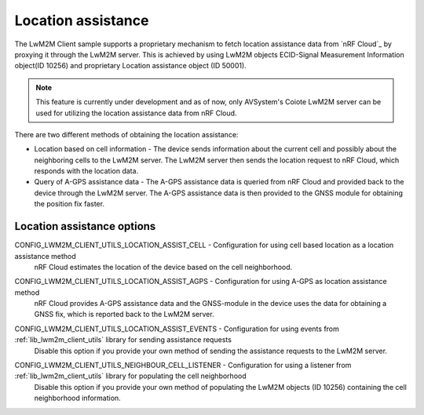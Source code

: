 .. _location_assistance:

Location assistance
###################

The LwM2M Client sample supports a proprietary mechanism to fetch location assistance data from `nRF Cloud`_ by proxying it through the LwM2M server.
This is achieved by using LwM2M objects ECID-Signal Measurement Information object(ID 10256) and proprietary Location assistance object (ID 50001).

.. note::
   This feature is currently under development and as of now, only AVSystem's Coiote LwM2M server can be used for utilizing the location assistance data from nRF Cloud.

There are two different methods of obtaining the location assistance:

* Location based on cell information - The device sends information about the current cell and possibly about the neighboring cells to the  LwM2M server. The LwM2M server then sends the location request to nRF Cloud, which responds with the location data.

* Query of A-GPS assistance data - The A-GPS assistance data is queried from nRF Cloud and provided back to the device through the LwM2M server. The A-GPS assistance data is then provided to the GNSS module for obtaining the position fix faster.

Location assistance options
===========================

.. _CONFIG_LWM2M_CLIENT_UTILS_LOCATION_ASSIST_CELL:

CONFIG_LWM2M_CLIENT_UTILS_LOCATION_ASSIST_CELL - Configuration for using cell based location as a location assistance method
   nRF Cloud estimates the location of the device based on the cell neighborhood.

.. _CONFIG_LWM2M_CLIENT_UTILS_LOCATION_ASSIST_AGPS:

CONFIG_LWM2M_CLIENT_UTILS_LOCATION_ASSIST_AGPS - Configuration for using A-GPS as location assistance method
   nRF Cloud provides A-GPS assistance data and the GNSS-module in the device uses the data for obtaining a GNSS fix, which is reported back to the LwM2M server.

.. _CONFIG_LWM2M_CLIENT_UTILS_LOCATION_ASSIST_EVENTS:

CONFIG_LWM2M_CLIENT_UTILS_LOCATION_ASSIST_EVENTS - Configuration for using events from :ref:`lib_lwm2m_client_utils` library for sending assistance requests
   Disable this option if you provide your own method of sending the assistance requests to the LwM2M server.

.. _CONFIG_LWM2M_CLIENT_UTILS_NEIGHBOUR_CELL_LISTENER:

CONFIG_LWM2M_CLIENT_UTILS_NEIGHBOUR_CELL_LISTENER - Configuration for using a listener from :ref:`lib_lwm2m_client_utils` library for populating the cell neighborhood
   Disable this option if you provide your own method of populating the LwM2M objects (ID 10256) containing the cell neighborhood information.
